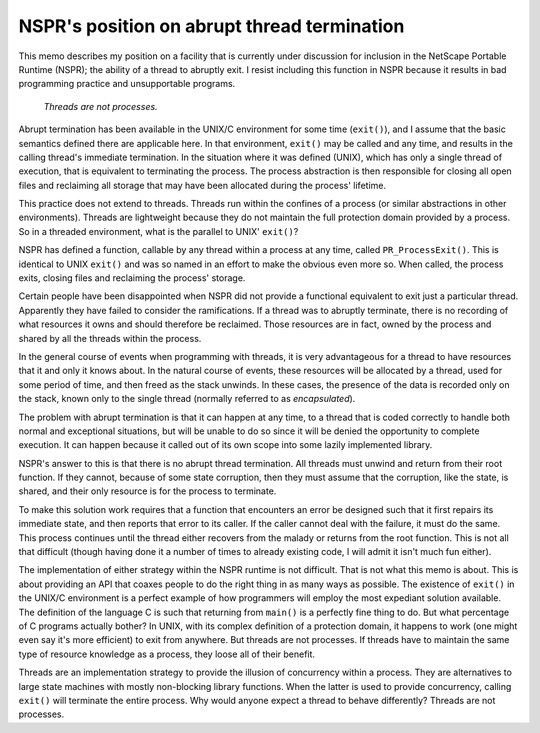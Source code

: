 NSPR's position on abrupt thread termination
============================================

This memo describes my position on a facility that is currently under
discussion for inclusion in the NetScape Portable Runtime (NSPR); the
ability of a thread to abruptly exit. I resist including this function
in NSPR because it results in bad programming practice and unsupportable
programs.

   *Threads are not processes.*

Abrupt termination has been available in the UNIX/C environment for some
time (``exit()``), and I assume that the basic semantics defined there
are applicable here. In that environment, ``exit()`` may be called and
any time, and results in the calling thread's immediate termination. In
the situation where it was defined (UNIX), which has only a single
thread of execution, that is equivalent to terminating the process. The
process abstraction is then responsible for closing all open files and
reclaiming all storage that may have been allocated during the process'
lifetime.

This practice does not extend to threads. Threads run within the
confines of a process (or similar abstractions in other environments).
Threads are lightweight because they do not maintain the full protection
domain provided by a process. So in a threaded environment, what is the
parallel to UNIX' ``exit()``?

NSPR has defined a function, callable by any thread within a process at
any time, called ``PR_ProcessExit()``. This is identical to UNIX
``exit()`` and was so named in an effort to make the obvious even more
so. When called, the process exits, closing files and reclaiming the
process' storage.

Certain people have been disappointed when NSPR did not provide a
functional equivalent to exit just a particular thread. Apparently they
have failed to consider the ramifications. If a thread was to abruptly
terminate, there is no recording of what resources it owns and should
therefore be reclaimed. Those resources are in fact, owned by the
process and shared by all the threads within the process.

In the general course of events when programming with threads, it is
very advantageous for a thread to have resources that it and only it
knows about. In the natural course of events, these resources will be
allocated by a thread, used for some period of time, and then freed as
the stack unwinds. In these cases, the presence of the data is recorded
only on the stack, known only to the single thread (normally referred to
as *encapsulated*).

The problem with abrupt termination is that it can happen at any time,
to a thread that is coded correctly to handle both normal and
exceptional situations, but will be unable to do so since it will be
denied the opportunity to complete execution. It can happen because it
called out of its own scope into some lazily implemented library.

NSPR's answer to this is that there is no abrupt thread termination. All
threads must unwind and return from their root function. If they cannot,
because of some state corruption, then they must assume that the
corruption, like the state, is shared, and their only resource is for
the process to terminate.

To make this solution work requires that a function that encounters an
error be designed such that it first repairs its immediate state, and
then reports that error to its caller. If the caller cannot deal with
the failure, it must do the same. This process continues until the
thread either recovers from the malady or returns from the root
function. This is not all that difficult (though having done it a number
of times to already existing code, I will admit it isn't much fun
either).

The implementation of either strategy within the NSPR runtime is not
difficult. That is not what this memo is about. This is about providing
an API that coaxes people to do the right thing in as many ways as
possible. The existence of ``exit()`` in the UNIX/C environment is a
perfect example of how programmers will employ the most expediant
solution available. The definition of the language C is such that
returning from ``main()`` is a perfectly fine thing to do. But what
percentage of C programs actually bother? In UNIX, with its complex
definition of a protection domain, it happens to work (one might even
say it's more efficient) to exit from anywhere. But threads are not
processes. If threads have to maintain the same type of resource
knowledge as a process, they loose all of their benefit.

Threads are an implementation strategy to provide the illusion of
concurrency within a process. They are alternatives to large state
machines with mostly non-blocking library functions. When the latter is
used to provide concurrency, calling ``exit()`` will terminate the
entire process. Why would anyone expect a thread to behave differently?
Threads are not processes.
